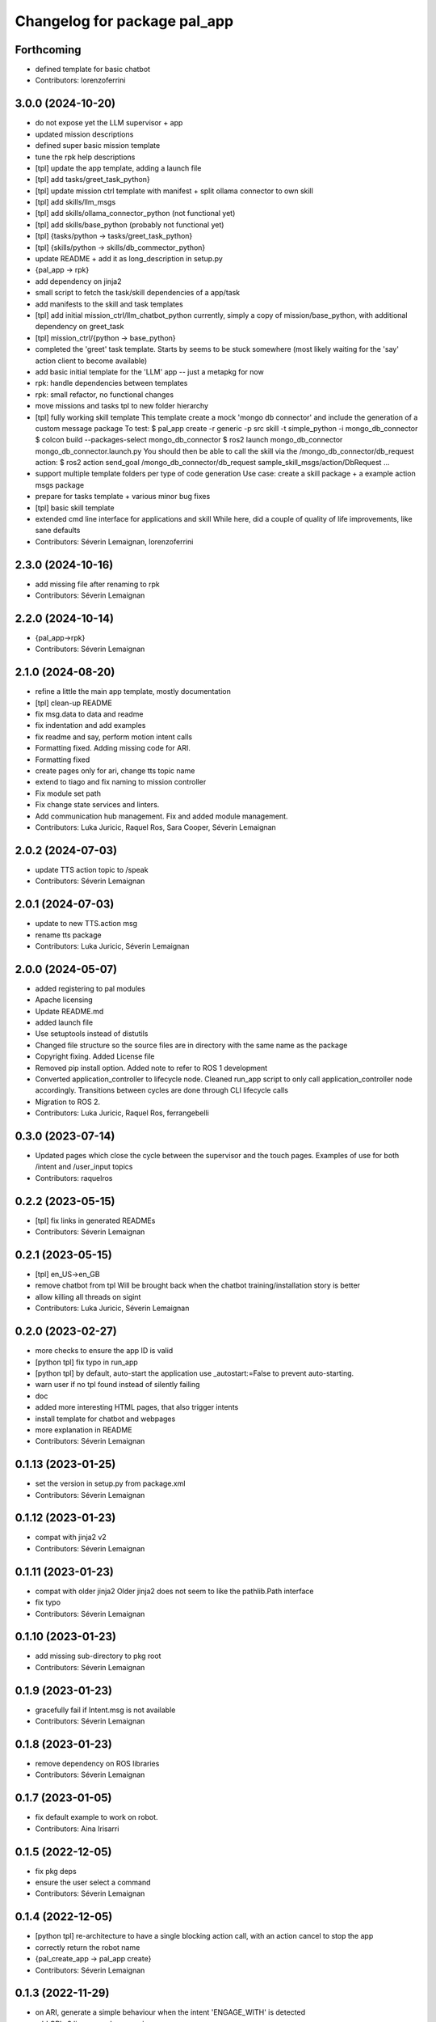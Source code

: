 ^^^^^^^^^^^^^^^^^^^^^^^^^^^^^
Changelog for package pal_app
^^^^^^^^^^^^^^^^^^^^^^^^^^^^^

Forthcoming
-----------
* defined template for basic chatbot
* Contributors: lorenzoferrini

3.0.0 (2024-10-20)
------------------
* do not expose yet the LLM supervisor + app
* updated mission descriptions
* defined super basic mission template
* tune the rpk help descriptions
* [tpl] update the app template, adding a launch file
* [tpl] add tasks/greet_task_python}
* [tpl] update mission ctrl template with manifest + split ollama connector to own skill
* [tpl] add skills/llm_msgs
* [tpl] add skills/ollama_connector_python (not functional yet)
* [tpl] add skills/base_python (probably not functional yet)
* [tpl] {tasks/python -> tasks/greet_task_python}
* [tpl] {skills/python -> skills/db_commector_python}
* update README + add it as long_description in setup.py
* {pal_app -> rpk}
* add dependency on jinja2
* small script to fetch the task/skill dependencies of a app/task
* add manifests to the skill and task templates
* [tpl] add initial mission_ctrl/llm_chatbot_python
  currently, simply a copy of mission/base_python, with additional dependency on greet_task
* [tpl] mission_ctrl/{python -> base_python}
* completed the 'greet' task template. Starts by seems to be stuck somewhere
  (most likely waiting for the 'say' action client to become available)
* add basic initial template for the 'LLM' app -- just a metapkg for now
* rpk: handle dependencies between templates
* rpk: small refactor, no functional changes
* move missions and tasks tpl to new folder hierarchy
* [tpl] fully working skill template
  This template create a mock 'mongo db connector' and include the generation of a custom message package
  To test:
  $ pal_app create -r generic -p src skill -t simple_python -i mongo_db_connector
  $ colcon build --packages-select mongo_db_connector
  $ ros2 launch mongo_db_connector mongo_db_connector.launch.py
  You should then be able to call the skill via the /mongo_db_connector/db_request action:
  $ ros2 action send_goal /mongo_db_connector/db_request sample_skill_msgs/action/DbRequest ...
* support multiple template folders per type of code generation
  Use case: create a skill package + a example action msgs package
* prepare for tasks template + various minor bug fixes
* [tpl] basic skill template
* extended cmd line interface for applications and skill
  While here, did a couple of quality of life improvements, like sane defaults
* Contributors: Séverin Lemaignan, lorenzoferrini

2.3.0 (2024-10-16)
------------------
* add missing file after renaming to rpk
* Contributors: Séverin Lemaignan

2.2.0 (2024-10-14)
------------------
* {pal_app->rpk}
* Contributors: Séverin Lemaignan

2.1.0 (2024-08-20)
------------------
* refine a little the main app template, mostly documentation
* [tpl] clean-up README
* fix msg.data to data and readme
* fix indentation and add examples
* fix readme and say, perform motion intent calls
* Formatting fixed. Adding missing code for ARI.
* Formatting fixed
* create pages only for ari, change tts topic name
* extend to tiago and fix naming to mission controller
* Fix module set path
* Fix change state services and linters.
* Add communication hub management.
  Fix and added module management.
* Contributors: Luka Juricic, Raquel Ros, Sara Cooper, Séverin Lemaignan

2.0.2 (2024-07-03)
------------------
* update TTS action topic to /speak
* Contributors: Séverin Lemaignan

2.0.1 (2024-07-03)
------------------
* update to new TTS.action msg
* rename tts package
* Contributors: Luka Juricic, Séverin Lemaignan

2.0.0 (2024-05-07)
------------------
* added registering to pal modules
* Apache licensing
* Update README.md
* added launch file
* Use setuptools instead of distutils
* Changed file structure so the source files are in directory with the same name as the package
* Copyright fixing. Added License file
* Removed pip install option. Added note to refer to ROS 1 development
* Converted application_controller to lifecycle node. Cleaned run_app script to only call application_controller node accordingly. Transitions between cycles are done through CLI lifecycle calls
* Migration to ROS 2.
* Contributors: Luka Juricic, Raquel Ros, ferrangebelli

0.3.0 (2023-07-14)
------------------
* Updated pages which close the cycle between the supervisor and the touch pages.
  Examples of use for both /intent and /user_input topics
* Contributors: raquelros

0.2.2 (2023-05-15)
------------------
* [tpl] fix links in generated READMEs
* Contributors: Séverin Lemaignan

0.2.1 (2023-05-15)
------------------
* [tpl] en_US->en_GB
* remove chatbot from tpl
  Will be brought back when the chatbot training/installation story is better
* allow killing all threads on sigint
* Contributors: Luka Juricic, Séverin Lemaignan

0.2.0 (2023-02-27)
------------------
* more checks to ensure the app ID is valid
* [python tpl] fix typo in run_app
* [python tpl] by default, auto-start the application
  use _autostart:=False to prevent auto-starting.
* warn user if no tpl found instead of silently failing
* doc
* added more interesting HTML pages, that also trigger intents
* install template for chatbot and webpages
* more explanation in README
* Contributors: Séverin Lemaignan

0.1.13 (2023-01-25)
-------------------
* set the version in setup.py from package.xml
* Contributors: Séverin Lemaignan

0.1.12 (2023-01-23)
-------------------
* compat with jinja2 v2
* Contributors: Séverin Lemaignan

0.1.11 (2023-01-23)
-------------------
* compat with older jinja2
  Older jinja2 does not seem to like the pathlib.Path interface
* fix typo
* Contributors: Séverin Lemaignan

0.1.10 (2023-01-23)
-------------------
* add missing sub-directory to pkg root
* Contributors: Séverin Lemaignan

0.1.9 (2023-01-23)
------------------
* gracefully fail if Intent.msg is not available
* Contributors: Séverin Lemaignan

0.1.8 (2023-01-23)
------------------
* remove dependency on ROS libraries
* Contributors: Séverin Lemaignan

0.1.7 (2023-01-05)
------------------
* fix default example to work on robot.
* Contributors: Aina Irisarri

0.1.5 (2022-12-05)
------------------
* fix pkg deps
* ensure the user select a command
* Contributors: Séverin Lemaignan

0.1.4 (2022-12-05)
------------------
* [python tpl] re-architecture to have a single blocking action call, with an action cancel to stop the app
* correctly return the robot name
* {pal_create_app -> pal_app create}
* Contributors: Séverin Lemaignan

0.1.3 (2022-11-29)
------------------
* on ARI, generate a simple behaviour when the intent 'ENGAGE_WITH' is detected
* add GPLv3 license + please pypi
* take the target robot as parameter
* [tpl] add 'application' role to package.xml + doc
* generate template for intents handling
* ensure we depend on actionlib and hri_actions_msgs
* retrieve the list of intents from Intent.msg
* add cmake target to package the behaviour as a zip archive
* generate a complete ROS package
* Contributors: Séverin Lemaignan
